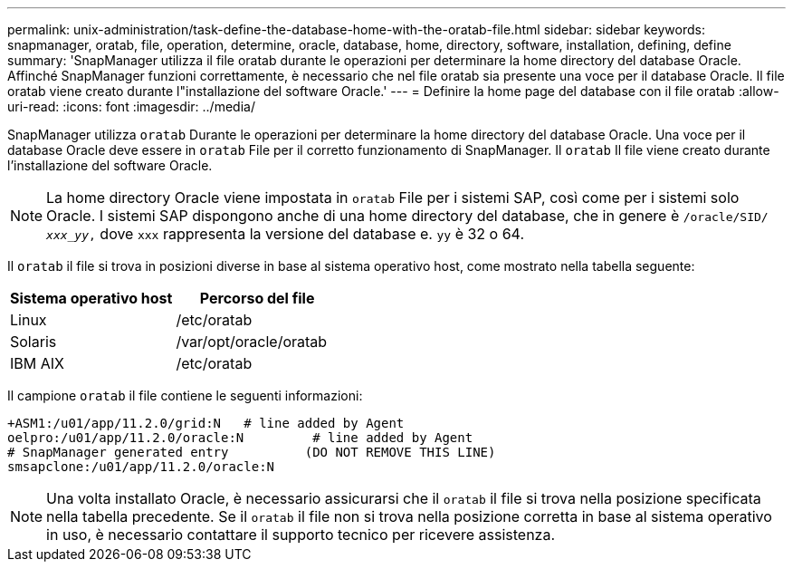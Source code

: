 ---
permalink: unix-administration/task-define-the-database-home-with-the-oratab-file.html 
sidebar: sidebar 
keywords: snapmanager, oratab, file, operation, determine, oracle, database, home, directory, software, installation, defining, define 
summary: 'SnapManager utilizza il file oratab durante le operazioni per determinare la home directory del database Oracle. Affinché SnapManager funzioni correttamente, è necessario che nel file oratab sia presente una voce per il database Oracle. Il file oratab viene creato durante l"installazione del software Oracle.' 
---
= Definire la home page del database con il file oratab
:allow-uri-read: 
:icons: font
:imagesdir: ../media/


[role="lead"]
SnapManager utilizza `oratab` Durante le operazioni per determinare la home directory del database Oracle. Una voce per il database Oracle deve essere in `oratab` File per il corretto funzionamento di SnapManager. Il `oratab` Il file viene creato durante l'installazione del software Oracle.


NOTE: La home directory Oracle viene impostata in `oratab` File per i sistemi SAP, così come per i sistemi solo Oracle. I sistemi SAP dispongono anche di una home directory del database, che in genere è `/oracle/SID/ _xxx_yy_,` dove `xxx` rappresenta la versione del database e. `yy` è 32 o 64.

Il `oratab` il file si trova in posizioni diverse in base al sistema operativo host, come mostrato nella tabella seguente:

|===
| Sistema operativo host | Percorso del file 


 a| 
Linux
 a| 
/etc/oratab



 a| 
Solaris
 a| 
/var/opt/oracle/oratab



 a| 
IBM AIX
 a| 
/etc/oratab

|===
Il campione `oratab` il file contiene le seguenti informazioni:

[listing]
----
+ASM1:/u01/app/11.2.0/grid:N   # line added by Agent
oelpro:/u01/app/11.2.0/oracle:N         # line added by Agent
# SnapManager generated entry          (DO NOT REMOVE THIS LINE)
smsapclone:/u01/app/11.2.0/oracle:N
----

NOTE: Una volta installato Oracle, è necessario assicurarsi che il `oratab` il file si trova nella posizione specificata nella tabella precedente. Se il `oratab` il file non si trova nella posizione corretta in base al sistema operativo in uso, è necessario contattare il supporto tecnico per ricevere assistenza.
